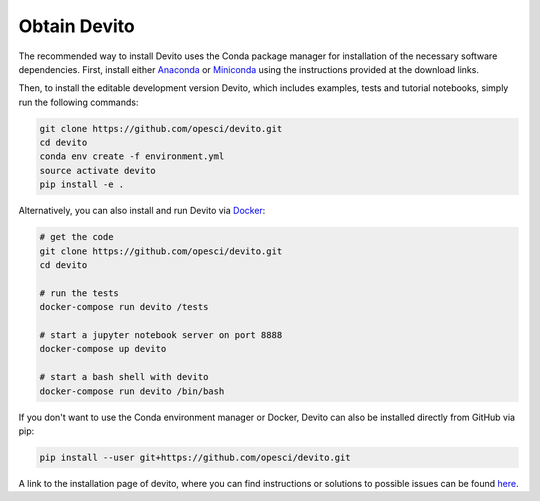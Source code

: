 =============
Obtain Devito
=============

The recommended way to install Devito uses the Conda package manager
for installation of the necessary software dependencies. First,
install either Anaconda_ or Miniconda_ using the instructions
provided at the download links.

.. _Anaconda: https://www.continuum.io/downloads

.. _Miniconda: https://conda.io/miniconda.html

Then, to install the editable development version Devito, which includes
examples, tests and tutorial notebooks, simply run the following commands:

.. code-block:: shell

   git clone https://github.com/opesci/devito.git
   cd devito
   conda env create -f environment.yml
   source activate devito
   pip install -e .
   
Alternatively, you can also install and run Devito via Docker_:

.. _Docker: https://www.docker.com/  

.. code-block:: shell

   # get the code
   git clone https://github.com/opesci/devito.git
   cd devito

   # run the tests
   docker-compose run devito /tests

   # start a jupyter notebook server on port 8888
   docker-compose up devito

   # start a bash shell with devito
   docker-compose run devito /bin/bash

If you don't want to use the Conda environment manager or Docker, Devito can
also be installed directly from GitHub via pip:

.. code-block:: shell

   pip install --user git+https://github.com/opesci/devito.git
   
A link to the installation page of devito, where you can find instructions or solutions to possible issues can be found here_.

.. _here: https://github.com/opesci/devito/wiki/Installation-Issues  

